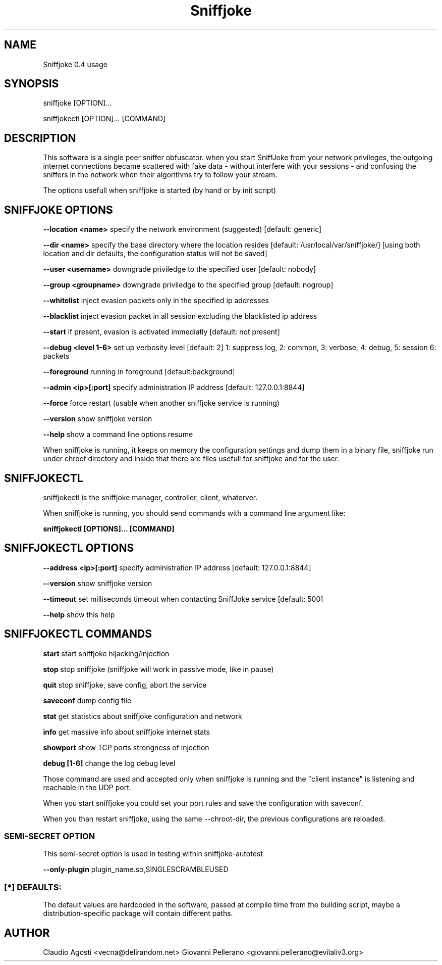 .TH Sniffjoke
.PP
.SH NAME
Sniffjoke 0.4 usage
.PP
.SH SYNOPSIS
sniffjoke [OPTION]...
.PP
sniffjokectl [OPTION]... [COMMAND]
.PP
.SH DESCRIPTION
This software is a single peer sniffer obfuscator. when you start SniffJoke
from your network privileges, the outgoing internet connections became
scattered with fake data - without interfere with your sessions - and confusing
the sniffers in the network when their algorithms try to follow your stream.
.PP
The options usefull when sniffjoke is started (by hand or by init script)
.PP
.SH SNIFFJOKE OPTIONS 
.PP
.B --location <name> 
specify the network environment (suggested) [default: generic]
.PP
.B --dir <name> 
specify the base directory where the location resides [default: /usr/local/var/sniffjoke/] [using both location and dir defaults, the configuration status will not be saved]
.PP
.B --user <username> 
downgrade priviledge to the specified user [default: nobody]
.PP
.B --group <groupname> 
downgrade priviledge to the specified group [default: nogroup]
.PP
.B --whitelist 
inject evasion packets only in the specified ip addresses
.PP
.B --blacklist 
inject evasion packet in all session excluding the blacklisted ip address
.PP
.B --start 
if present, evasion is activated immediatly [default: not present]
.PP
.B --debug <level 1-6> 
set up verbosity level [default: 2] 1: suppress log, 2: common, 3: verbose, 4: debug, 5: session 6: packets
.PP
.B --foreground 
running in foreground [default:background]
.PP
.B --admin <ip>[:port] 
specify administration IP address [default: 127.0.0.1:8844]
.PP
.B --force 
force restart (usable when another sniffjoke service is running)
.PP
.B --version 
show sniffjoke version
.PP
.B --help 
show a command line options resume
.PP
.PP
When sniffjoke is running, it keeps on memory the configuration settings and dump them in a binary file, sniffjoke run under chroot directory and inside that there are files usefull for sniffjoke and for the user.
.PP
.PP
.SH SNIFFJOKECTL
sniffjokectl is the sniffjoke manager, controller, client, whaterver.
.PP
When sniffjoke is running, you should send commands with a command line argument like:
.PP
.B sniffjokectl [OPTIONS]... [COMMAND]
.PP
.PP
.SH SNIFFJOKECTL OPTIONS
.PP
.B --address <ip>[:port] 
specify administration IP address [default: 127.0.0.1:8844]
.PP
.B --version 
show sniffjoke version
.PP
.B --timeout 
set milliseconds timeout when contacting SniffJoke service [default: 500]
.PP
.B --help 
show this help
.PP
.SH SNIFFJOKECTL COMMANDS
.PP
.B start 
start sniffjoke hijacking/injection
.PP
.B stop 
stop sniffjoke (sniffjoke will work in passive mode, like in pause)
.PP
.B quit 
stop sniffjoke, save config, abort the service
.PP
.B saveconf 
dump config file
.PP
.B stat 
get statistics about sniffjoke configuration and network
.PP
.B info 
get massive info about sniffjoke internet stats
.PP
.B showport 
show TCP ports strongness of injection
.PP
.B debug [1-6] 
change the log debug level
.PP
.PP
Those command are used and accepted only when sniffjoke is running and the "client instance" is listening and reachable in the UDP port.
.PP
When you start sniffjoke you could set your port rules and save the configuration with saveconf.
.PP
When you than restart sniffjoke, using the same --chroot-dir, the previous configurations are reloaded.
.PP

.SS SEMI-SECRET OPTION 
This semi-secret option is used in testing within sniffjoke-autotest
.PP
.B    --only-plugin 
plugin_name.so,SINGLESCRAMBLEUSED
.PP
.PP
.SS [*] DEFAULTS:

The default values are hardcoded in the software, passed at compile time from the building script, maybe a distribution-specific package will contain different paths.
.PP
.SH AUTHOR
Claudio Agosti <vecna@delirandom.net> Giovanni Pellerano <giovanni.pellerano@evilaliv3.org>

